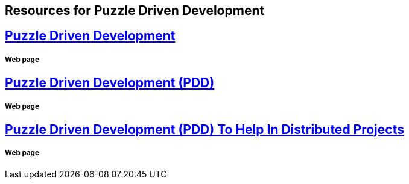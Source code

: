 == Resources for Puzzle Driven Development

== http://www.yegor256.com/2009/03/04/pdd.html[Puzzle Driven Development]
===== Web page

== http://www.technoparkcorp.com/innovations/pdd/[Puzzle Driven Development (PDD)]
===== Web page

== http://www.technoparkcorp.com/about/news/year2010/pdd/[Puzzle Driven Development (PDD) To Help In Distributed Projects]
===== Web page

